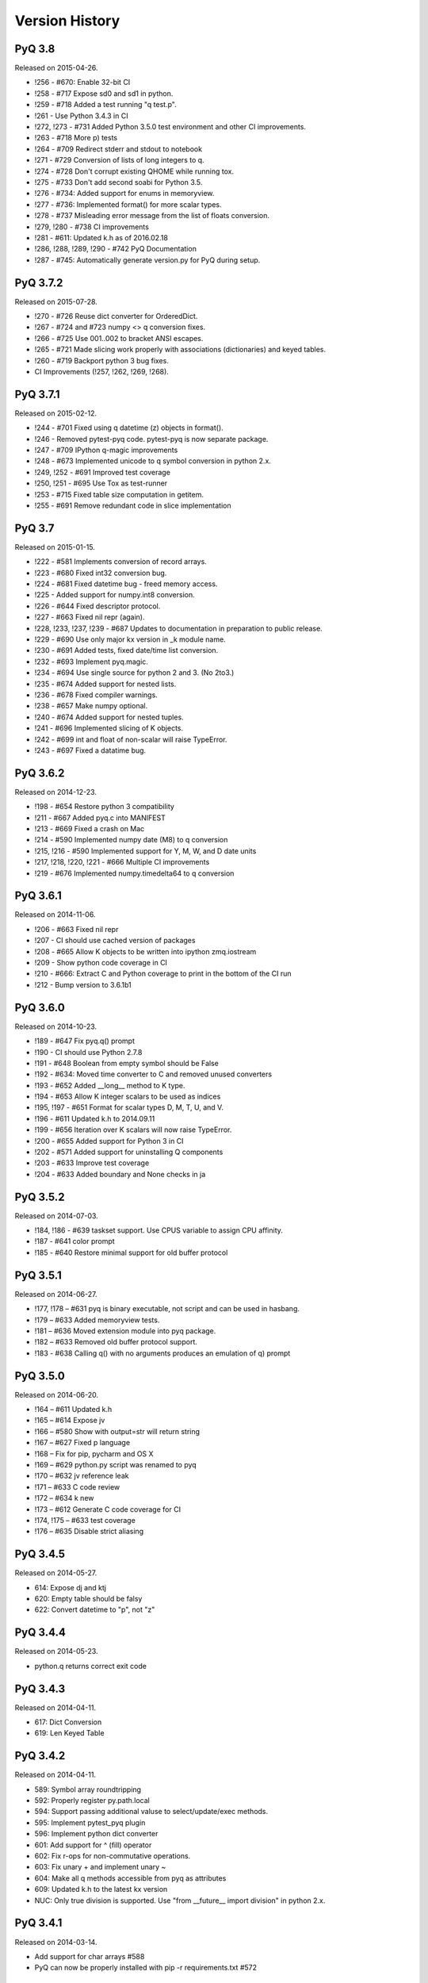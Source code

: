.. _changelog:


Version History
===============

PyQ 3.8
-------

Released on 2015-04-26.

- !256 - #670: Enable 32-bit CI
- !258 - #717 Expose sd0 and sd1 in python.
- !259 - #718 Added a test running "q test.p".
- !261 - Use Python 3.4.3 in CI
- !272, !273 - #731 Added Python 3.5.0 test environment and other CI improvements.
- !263 - #718 More p) tests
- !264 - #709 Redirect stderr and stdout to notebook
- !271 - #729 Conversion of lists of long integers to q.
- !274 - #728 Don't corrupt existing QHOME while running tox.
- !275 - #733 Don't add second soabi for Python 3.5.
- !276 - #734: Added support for enums in memoryview.
- !277 - #736: Implemented format() for more scalar types.
- !278 - #737 Misleading error message from the list of floats conversion.
- !279, !280 - #738 CI improvements
- !281 - #611: Updated k.h as of 2016.02.18
- !286, !288, !289, !290 - #742 PyQ Documentation
- !287 - #745: Automatically generate version.py for PyQ during setup.


PyQ 3.7.2
---------

Released on 2015-07-28.

- !270 - #726 Reuse dict converter for OrderedDict.
- !267 - #724 and #723 numpy <> q conversion fixes.
- !266 - #725 Use \001..\002 to bracket ANSI escapes.
- !265 - #721 Made slicing work properly with associations (dictionaries) and keyed tables.
- !260 - #719 Backport python 3 bug fixes.
- CI Improvements (!257, !262, !269, !268).


PyQ 3.7.1
---------
Released on 2015-02-12.

- !244 - #701 Fixed using q datetime (z) objects in format().
- !246 - Removed pytest-pyq code. pytest-pyq is now separate package.
- !247 - #709 IPython q-magic improvements
- !248 - #673 Implemented unicode to q symbol conversion in python 2.x.
- !249, !252 - #691 Improved test coverage
- !250, !251 - #695 Use Tox as test-runner
- !253 - #715 Fixed table size computation in getitem.
- !255 - #691 Remove redundant code in slice implementation


PyQ 3.7
-------

Released on 2015-01-15.

- !222 - #581 Implements conversion of record arrays.
- !223 - #680 Fixed int32 conversion bug.
- !224 - #681 Fixed datetime bug - freed memory access.
- !225 - Added support for numpy.int8 conversion.
- !226 - #644 Fixed descriptor protocol.
- !227 - #663 Fixed nil repr (again).
- !228, !233, !237, !239 - #687 Updates to documentation in preparation to public release.
- !229 - #690 Use only major kx version in _k module name.
- !230 - #691 Added tests, fixed date/time list conversion.
- !232 - #693 Implement pyq.magic.
- !234 - #694 Use single source for python 2 and 3. (No 2to3.)
- !235 - #674 Added support for nested lists.
- !236 - #678 Fixed compiler warnings.
- !238 - #657 Make numpy optional.
- !240 - #674 Added support for nested tuples.
- !241 - #696 Implemented slicing of K objects.
- !242 - #699 int and float of non-scalar will raise TypeError.
- !243 - #697 Fixed a datatime bug.


PyQ 3.6.2
---------

Released on 2014-12-23.

- !198 - #654 Restore python 3 compatibility
- !211 - #667 Added pyq.c into MANIFEST
- !213 - #669 Fixed a crash on Mac
- !214 - #590 Implemented numpy date (M8) to q conversion
- !215, !216 - #590 Implemented support for Y, M, W, and D date units
- !217, !218, !220, !221 - #666 Multiple CI improvements
- !219 - #676 Implemented numpy.timedelta64 to q conversion


PyQ 3.6.1
---------

Released on 2014-11-06.

- !206 - #663 Fixed nil repr
- !207 - CI should use cached version of packages
- !208 - #665 Allow K objects to be written into ipython zmq.iostream
- !209 - Show python code coverage in CI
- !210 - #666: Extract C and Python coverage to print in the bottom of the CI run
- !212 - Bump version to 3.6.1b1


PyQ 3.6.0
---------

Released on 2014-10-23.

- !189 - #647 Fix pyq.q() prompt
- !190 - CI should use Python 2.7.8
- !191 - #648 Boolean from empty symbol should be False
- !192 - #634: Moved time converter to C and removed unused converters
- !193 - #652 Added __long__ method to K type.
- !194 - #653 Allow K integer scalars to be used as indices
- !195, !197 - #651 Format for scalar types D, M, T, U, and V.
- !196 - #611 Updated k.h to 2014.09.11
- !199 - #656 Iteration over K scalars will now raise TypeError.
- !200 - #655 Added support for Python 3 in CI
- !202 - #571 Added support for uninstalling Q components
- !203 - #633 Improve test coverage
- !204 - #633 Added boundary and None checks in ja


PyQ 3.5.2
---------
Released on 2014-07-03.

- !184, !186 - #639 taskset support. Use CPUS variable to assign CPU affinity.
- !187 - #641 color prompt
- !185 - #640 Restore minimal support for old buffer protocol


PyQ 3.5.1
---------

Released on 2014-06-27.

- !177, !178 – #631 pyq is binary executable, not script and can be used in hasbang.
- !179 – #633 Added memoryview tests.
- !181 – #636 Moved extension module into pyq package.
- !182 – #633 Removed old buffer protocol support.
- !183 - #638 Calling q() with no arguments produces an emulation of q) prompt


PyQ 3.5.0
---------

Released on 2014-06-20.

- !164 – #611 Updated k.h
- !165 – #614 Expose jv
- !166 – #580 Show with output=str will return string
- !167 – #627 Fixed p language
- !168 – Fix for pip, pycharm and OS X
- !169 – #629 python.py script was renamed to pyq
- !170 – #632 jv reference leak
- !171 – #633 C code review
- !172 – #634 k new
- !173 – #612 Generate C code coverage for CI
- !174, !175 – #633 test coverage
- !176 – #635 Disable strict aliasing


PyQ 3.4.5
---------

Released on 2014-05-27.

- 614: Expose dj and ktj
- 620: Empty table should be falsy
- 622: Convert datetime to "p", not "z"


PyQ 3.4.4
---------

Released on 2014-05-23.

- python.q returns correct exit code


PyQ 3.4.3
---------

Released on 2014-04-11.

- 617: Dict Conversion
- 619: Len Keyed Table


PyQ 3.4.2
---------

Released on 2014-04-11.

- 589: Symbol array roundtripping
- 592: Properly register py.path.local
- 594: Support passing additional valuse to select/update/exec methods.
- 595: Implement pytest_pyq plugin
- 596: Implement python dict converter
- 601: Add support for ^ (fill) operator
- 602: Fix r-ops for non-commutative operations.
- 603: Fix unary + and implement unary ~
- 604: Make all q methods accessible from pyq as attributes
- 609: Updated k.h to the latest kx version
- NUC: Only true division is supported.  Use "from __future__ import division" in python 2.x.


PyQ 3.4.1
---------

Released on 2014-03-14.

- Add support for char arrays #588
- PyQ can now be properly installed with pip -r requirements.txt #572


PyQ 3.4
-------

Released on 2014-03-07.

- Issues fixed: #582, #583, #584, #586
- Support dictionary/namespace access by .key
- Support ma.array(x) explicit conversion
- Add support for comparison of q scalars


PyQ 3.3
-------

Released on 2014-02-05.

- Issues fixed: #574, #575, #576, #577, #578


PyQ 3.2
-------

Released on 2013-12-24.

- Issues fixed: #556, #559, #560, #561, #562, #564, #565, #566, #569, #570, #573
- NEW: wrapper for python.q to use it under PyCharm
    Note: You will need to create symlink from python to python.py in order for this to work, ie:
    ln -s bin/python.py bin/python
- Support to use 32-bit Q under 64-bit OS X


PyQ 3.2.0 beta
--------------

- Convert int to KI if KXVER < 3, KJ otherwise
- In Python 2.x convert long to KJ for any KXVER


PyQ 3.1.0
---------

Released on 2012-08-25.

- support Python 3.2
- release pyq-3.1.0 as a source archive


2012-08-10
----------

- basic guid support


PyQ 3.0.1
---------

Released on 2012-08-09.

- support both q 2.x and 3.x
- better setup.py
- release pyq-3.0.1 as a source archive


2009-10-23
----------

- NUC: k3i
- K(None) => k("::")
- K(timedelta) => timespan


2009-01-02
----------

- Use k(0, ..) instead of dot() and aN() to improve compatibility
- Default to python 2.6
- Improvements to q script.p
- NUC: extra info on q errors 


2007-03-30
----------

implemented K._ja


0.3
---

- Added support for arrays of strings


0.2
---

- Implemented iterator protocol.
